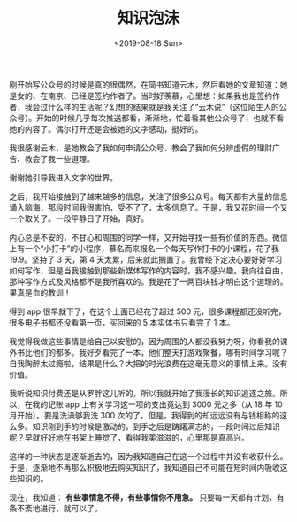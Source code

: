 #+TITLE: 知识泡沫
#+DATE: <2019-08-18 Sun>
刚开始写公众号的时候是真的很偶然，在简书知道云木，然后看她的文章知道：她是女的、在南京、已经是签约作者了。当时好羡慕，心里想：如果我也是签约作者，我会过什么样的生活呢？幻想的结果就是我关注了“云木说”（这位陌生人的公众号）。开始的时候几乎每次推送都看，渐渐地，忙着看其他公众号了，也就不看她的内容了。偶尔打开还是会被她的文字感动，挺好的。

我很感谢云木，是她教会了我如何申请公众号、教会了我如何分辨虚假的理财广告、教会了我一些道理。

谢谢她引导我进入文字的世界。

之后，我开始接触到了越来越多的信息，关注了很多公众号。每天都有大量的信息涌入脑海，那段时间我很害怕，受不了了，太多信息了。于是，我又花时间一个又一个取关了。一段平静日子开始，真好。

内心总是不安的，不甘心和周围的同学一样，又开始寻找一些有价值的东西。微信上有一个“小打卡”的小程序，慕名而来报名一个每天写作打卡的小课程，花了我 19.9。坚持了 3 天，第 4 天太累，后来就此搁置了。我曾经下定决心要好好学习如何写作，但是当我接触到那些新媒体写作的内容时，我不感兴趣。我向往自由，那种写作方式及风格都不是我所喜欢的。我是花了一两百块钱才明白这个道理的。果真是血的教训！

得到 app 很早就下了，在这个上面已经花了超过 500 元，很多课程都还没听完，很多电子书都还没看第一页，买回来的 5 本实体书只看完了 1 本。

我觉得我做这些事情是给自己以安慰的，因为周围的人都没我努力呀，你看我的课外书比他们的都多。我好歹看完了一本，他们整天打游戏聚餐，哪有时间学习呢？自我陶醉太过瘾啦，结果是什么？大把的时光浪费在这毫无意义的事情上来。没有价值。

我听说知识付费还是从罗胖这儿听的，所以我就开始了我漫长的知识追逐之旅。所以，在我的记账 app 上有关学习这一项的支出竟达到 3000 元之多（从 18 年 10 月开始）。要是洗澡够我洗 300 次的了，但是，我得到的却远远没有与钱相称的这么多。知识刚到手的时候是激动的，到手之后是踌躇满志的，一段时间过后知识呢？早就好好地在书架上睡觉了，看得我美滋滋的，心里那是真高兴。

这样的一种状态是逐渐逝去的，因为我知道自己在这一个过程中并没有收获什么。于是，逐渐地不再那么积极地去购买知识了，我知道自己不可能在短时间内吸收这些知识的。

现在，我知道： *有些事情急不得，有些事情你不用急。* 只要每一天都有计划，有条不紊地进行，就可以了。